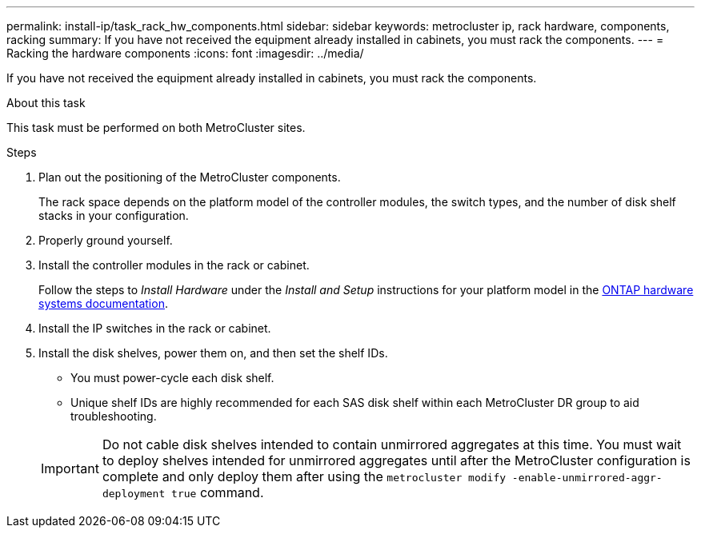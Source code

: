 ---
permalink: install-ip/task_rack_hw_components.html
sidebar: sidebar
keywords: metrocluster ip, rack hardware, components, racking
summary: If you have not received the equipment already installed in cabinets, you must rack the components.
---
= Racking the hardware components
:icons: font
:imagesdir: ../media/

[.lead]
If you have not received the equipment already installed in cabinets, you must rack the components.

.About this task

This task must be performed on both MetroCluster sites.

.Steps

. Plan out the positioning of the MetroCluster components.
+
The rack space depends on the platform model of the controller modules, the switch types, and the number of disk shelf stacks in your configuration.

. Properly ground yourself.

. Install the controller modules in the rack or cabinet.
+
Follow the steps to _Install Hardware_ under the _Install and Setup_ instructions for your platform model in the link:https://docs.netapp.com/us-en/ontap-systems/index.html[ONTAP hardware systems documentation^].

. Install the IP switches in the rack or cabinet.
. Install the disk shelves, power them on, and then set the shelf IDs.
* You must power-cycle each disk shelf.
* Unique shelf IDs are highly recommended for each SAS disk shelf within each MetroCluster DR group to aid troubleshooting.

+
IMPORTANT: Do not cable disk shelves intended to contain unmirrored aggregates at this time. You must wait to deploy shelves intended for unmirrored aggregates until after the MetroCluster configuration is complete and only deploy them after using the `metrocluster modify -enable-unmirrored-aggr-deployment true` command.

// 2025 Aug 08, ONTAPDOC-3221
//BURT 1438463 Mar 28 2022
